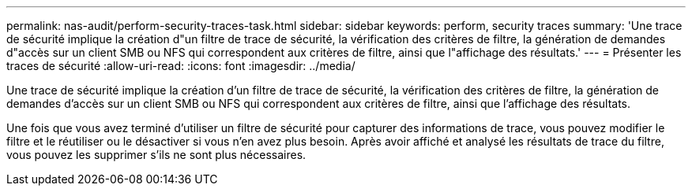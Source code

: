 ---
permalink: nas-audit/perform-security-traces-task.html 
sidebar: sidebar 
keywords: perform, security traces 
summary: 'Une trace de sécurité implique la création d"un filtre de trace de sécurité, la vérification des critères de filtre, la génération de demandes d"accès sur un client SMB ou NFS qui correspondent aux critères de filtre, ainsi que l"affichage des résultats.' 
---
= Présenter les traces de sécurité
:allow-uri-read: 
:icons: font
:imagesdir: ../media/


[role="lead"]
Une trace de sécurité implique la création d'un filtre de trace de sécurité, la vérification des critères de filtre, la génération de demandes d'accès sur un client SMB ou NFS qui correspondent aux critères de filtre, ainsi que l'affichage des résultats.

Une fois que vous avez terminé d'utiliser un filtre de sécurité pour capturer des informations de trace, vous pouvez modifier le filtre et le réutiliser ou le désactiver si vous n'en avez plus besoin. Après avoir affiché et analysé les résultats de trace du filtre, vous pouvez les supprimer s'ils ne sont plus nécessaires.
